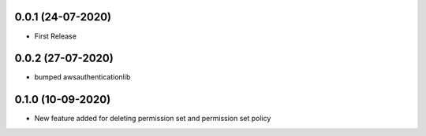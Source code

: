 


0.0.1 (24-07-2020)
------------------

* First Release


0.0.2 (27-07-2020)
------------------

* bumped awsauthenticationlib


0.1.0 (10-09-2020)
------------------

* New feature added for deleting permission set and permission set policy
